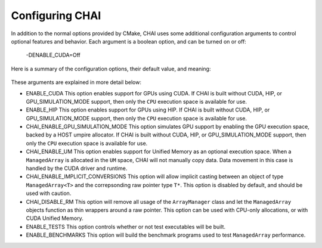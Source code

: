 ..
    # Copyright (c) 2016-24, Lawrence Livermore National Security, LLC and CHAI
    # project contributors. See the COPYRIGHT file for details.
    #
    # SPDX-License-Identifier: BSD-3-Clause

.. _advanced_configuration:

================
Configuring CHAI
================

In addition to the normal options provided by CMake, CHAI uses some additional
configuration arguments to control optional features and behavior. Each
argument is a boolean option, and  can be turned on or off:

    -DENABLE_CUDA=Off

Here is a summary of the configuration options, their default value, and meaning:

      ===========================  ======== ===============================================================================
      Variable                     Default  Meaning
      ===========================  ======== ===============================================================================
      ENABLE_CUDA                  Off      Enable CUDA support.
      ENABLE_HIP                   Off      Enable HIP support.
      CHAI_ENABLE_GPU_SIMULATION_MODE   Off      Simulates GPU execution.
      CHAI_ENABLE_UM                    Off      Enable support for CUDA Unified Memory.
      CHAI_ENABLE_IMPLICIT_CONVERSIONS  On       Enable implicit conversions between ManagedArray and raw pointers
      CHAI_DISABLE_RM                   Off      Disable the ArrayManager and make ManagedArray a thin wrapper around a pointer.
      ENABLE_TESTS                 On       Build test executables.
      ENABLE_BENCHMARKS            On       Build benchmark programs.
      ===========================  ======== ===============================================================================

These arguments are explained in more detail below:

* ENABLE_CUDA
  This option enables support for GPUs using CUDA. If CHAI is built without CUDA, HIP, or
  GPU_SIMULATION_MODE support, then only the ``CPU`` execution space is available for use.

* ENABLE_HIP
  This option enables support for GPUs using HIP. If CHAI is built without CUDA, HIP, or
  GPU_SIMULATION_MODE support, then only the ``CPU`` execution space is available for use.

* CHAI_ENABLE_GPU_SIMULATION_MODE
  This option simulates GPU support by enabling the GPU execution space, backed by a HOST
  umpire allocator. If CHAI is built without CUDA, HIP, or GPU_SIMULATION_MODE support, 
  then only the ``CPU`` execution space is available for use.

* CHAI_ENABLE_UM
  This option enables support for Unified Memory as an optional execution
  space. When a ``ManagedArray`` is allocated in the ``UM`` space, CHAI will
  not manually copy data. Data movement in this case is handled by the CUDA
  driver and runtime.

* CHAI_ENABLE_IMPLICIT_CONVERSIONS
  This option will allow implicit casting between an object of type
  ``ManagedArray<T>`` and the correpsonding raw pointer type ``T*``. This
  option is disabled by default, and should be used with caution.

* CHAI_DISABLE_RM
  This option will remove all usage of the ``ArrayManager`` class and let the
  ``ManagedArray`` objects function as thin wrappers around a raw pointer. This
  option can be used with CPU-only allocations, or with CUDA Unified Memory.

* ENABLE_TESTS
  This option controls whether or not test executables will be built.

* ENABLE_BENCHMARKS
  This option will build the benchmark programs used to test ``ManagedArray``
  performance.

